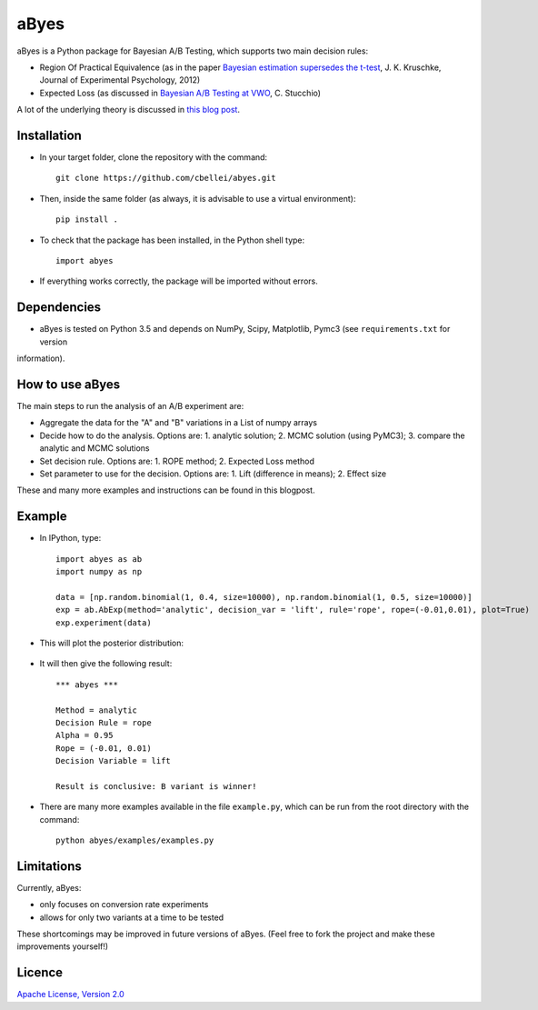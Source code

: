 .. highlight:: rst

^^^^^^^^^^^^
aByes
^^^^^^^^^^^^
aByes is a Python package for Bayesian A/B Testing, which supports two main decision rules:

* Region Of Practical Equivalence (as in the paper `Bayesian estimation supersedes the t-test <http://www.indiana.edu/~kruschke/articles/Kruschke2013JEPG.pdf>`__, J. K. Kruschke, Journal of Experimental Psychology, 2012)
* Expected Loss (as discussed in `Bayesian A/B Testing at VWO <https://cdn2.hubspot.net/hubfs/310840/VWO_SmartStats_technical_whitepaper.pdf>`__, C. Stucchio)

A lot of the underlying theory is discussed in `this blog post <http://www.claudiobellei.com/2017/11/02/bayesian-AB-testing/>`__.

Installation
============
* In your target folder, clone the repository with the command::

        git clone https://github.com/cbellei/abyes.git

* Then, inside the same folder (as always, it is advisable to use a virtual environment)::

        pip install .

* To check that the package has been installed, in the Python shell type::

        import abyes

* If everything works correctly, the package will be imported without errors.

Dependencies
============
* aByes is tested on Python 3.5 and depends on NumPy, Scipy, Matplotlib, Pymc3 (see ``requirements.txt`` for version
information).

How to use aByes
================
The main steps to run the analysis of an A/B experiment are:

* Aggregate the data for the "A" and "B" variations in a List of numpy arrays
* Decide how to do the analysis. Options are: 1. analytic solution; 2. MCMC solution (using PyMC3); 3. compare the analytic and MCMC solutions
* Set decision rule. Options are: 1. ROPE method; 2. Expected Loss method
* Set parameter to use for the decision. Options are: 1. Lift (difference in means); 2. Effect size

These and many more examples and instructions can be found in this blogpost.

Example
=======
* In IPython, type::

    import abyes as ab
    import numpy as np

    data = [np.random.binomial(1, 0.4, size=10000), np.random.binomial(1, 0.5, size=10000)]
    exp = ab.AbExp(method='analytic', decision_var = 'lift', rule='rope', rope=(-0.01,0.01), plot=True)
    exp.experiment(data)

* This will plot the posterior distribution:

   .. image:: https://raw.githubusercontent.com/cbellei/abyes/master/abyes/examples/example.png

* It will then give the following result::

    *** abyes ***

    Method = analytic
    Decision Rule = rope
    Alpha = 0.95
    Rope = (-0.01, 0.01)
    Decision Variable = lift

    Result is conclusive: B variant is winner!

* There are many more examples available in the file ``example.py``, which can be run from the root directory with the command::

    python abyes/examples/examples.py

Limitations
===========
Currently, aByes:

* only focuses on conversion rate experiments
* allows for only two variants at a time to be tested

These shortcomings may be improved in future versions of aByes. (Feel free to fork the project and make these improvements yourself!)

Licence
=======
`Apache License, Version
2.0 <https://github.com/cbellei/abyes/blob/master/LICENSE>`__